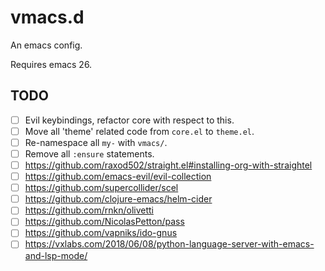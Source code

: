 #+AUTHOR: jhrr
* vmacs.d

An emacs config.

Requires emacs 26.

** TODO
- [ ] Evil keybindings, refactor core with respect to this.
- [ ] Move all 'theme' related code from ~core.el~ to ~theme.el~.
- [ ] Re-namespace all ~my-~ with ~vmacs/~.
- [ ] Remove all ~:ensure~ statements.
- [ ] https://github.com/raxod502/straight.el#installing-org-with-straightel
- [ ] https://github.com/emacs-evil/evil-collection
- [ ] https://github.com/supercollider/scel
- [ ] https://github.com/clojure-emacs/helm-cider
- [ ] https://github.com/rnkn/olivetti
- [ ] https://github.com/NicolasPetton/pass
- [ ] https://github.com/vapniks/ido-gnus
- [ ] https://vxlabs.com/2018/06/08/python-language-server-with-emacs-and-lsp-mode/
